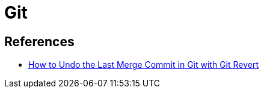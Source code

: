 = Git

== References
* https://codedamn.com/news/programming/git-revert-last-commit[How to Undo the Last Merge Commit in Git with Git Revert] 